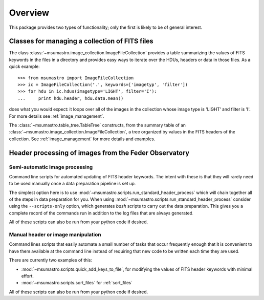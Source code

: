 .. _overview:

########
Overview
########

This package provides two types of functionality; only the first is likely to be of general interest.

***********************************************
Classes for managing a collection of FITS files
***********************************************

The class :class:`~msumastro.image_collection.ImageFileCollection` provides a table summarizing the values of FITS keywords in the files in a directory and provides easy ways to iterate over the HDUs, headers or data in those files. As a quick example::

    >>> from msumastro import ImageFileCollection
    >>> ic = ImageFileCollection('.', keywords=['imagetyp', 'filter'])
    >>> for hdu in ic.hdus(imagetype='LIGHT', filter='I'):
    ...     print hdu.header, hdu.data.mean()

does what you would expect: it loops over all of the images in the collection whose image type is 'LIGHT' and filter is 'I'. For more details see :ref:`image_management`.

The :class:`~msumastro.table_tree.TableTree` constructs, from the summary table of an :class:`~msumastro.image_collection.ImageFileCollection`, a tree organized by values in the FITS headers of the collection. See :ref:`image_management` for more details and examples.


******************************************************
Header processing of images from the Feder Observatory
******************************************************

===============================
Semi-automatic image processing
===============================

Command line scripts for automated updating of FITS header keywords. The
intent with these is that they will rarely need to be used manually once a
data preparation pipeline is set up.

The simplest option here is to use
:mod:`~msumastro.scripts.run_standard_header_process` which will chain together
all of the steps in data preparation for you. When using
:mod:`~msumastro.scripts.run_standard_header_process` consider using the
``--scripts-only`` option, which generates `bash` scripts to carry out the data
preparation. This gives you a complete record of the commands run in addition to
the log files that are always generated.

All of these scripts can also be run from your python code if desired.

===================================
Manual header or image manipulation
===================================

Command lines scripts that easily automate a small number of tasks that occur
frequently enough that it is convenient to have them available at the command
line instead of requiring that new code to be written each time they are used.

There are currently two examples of this:

+ :mod:`~msumastro.scripts.quick_add_keys_to_file`, for modifying the values of
  FITS header keywords with minimal effort.
+ :mod:`~msumastro.scripts.sort_files` for :ref:`sort_files`


All of these scripts can also be run from your python code if desired.
